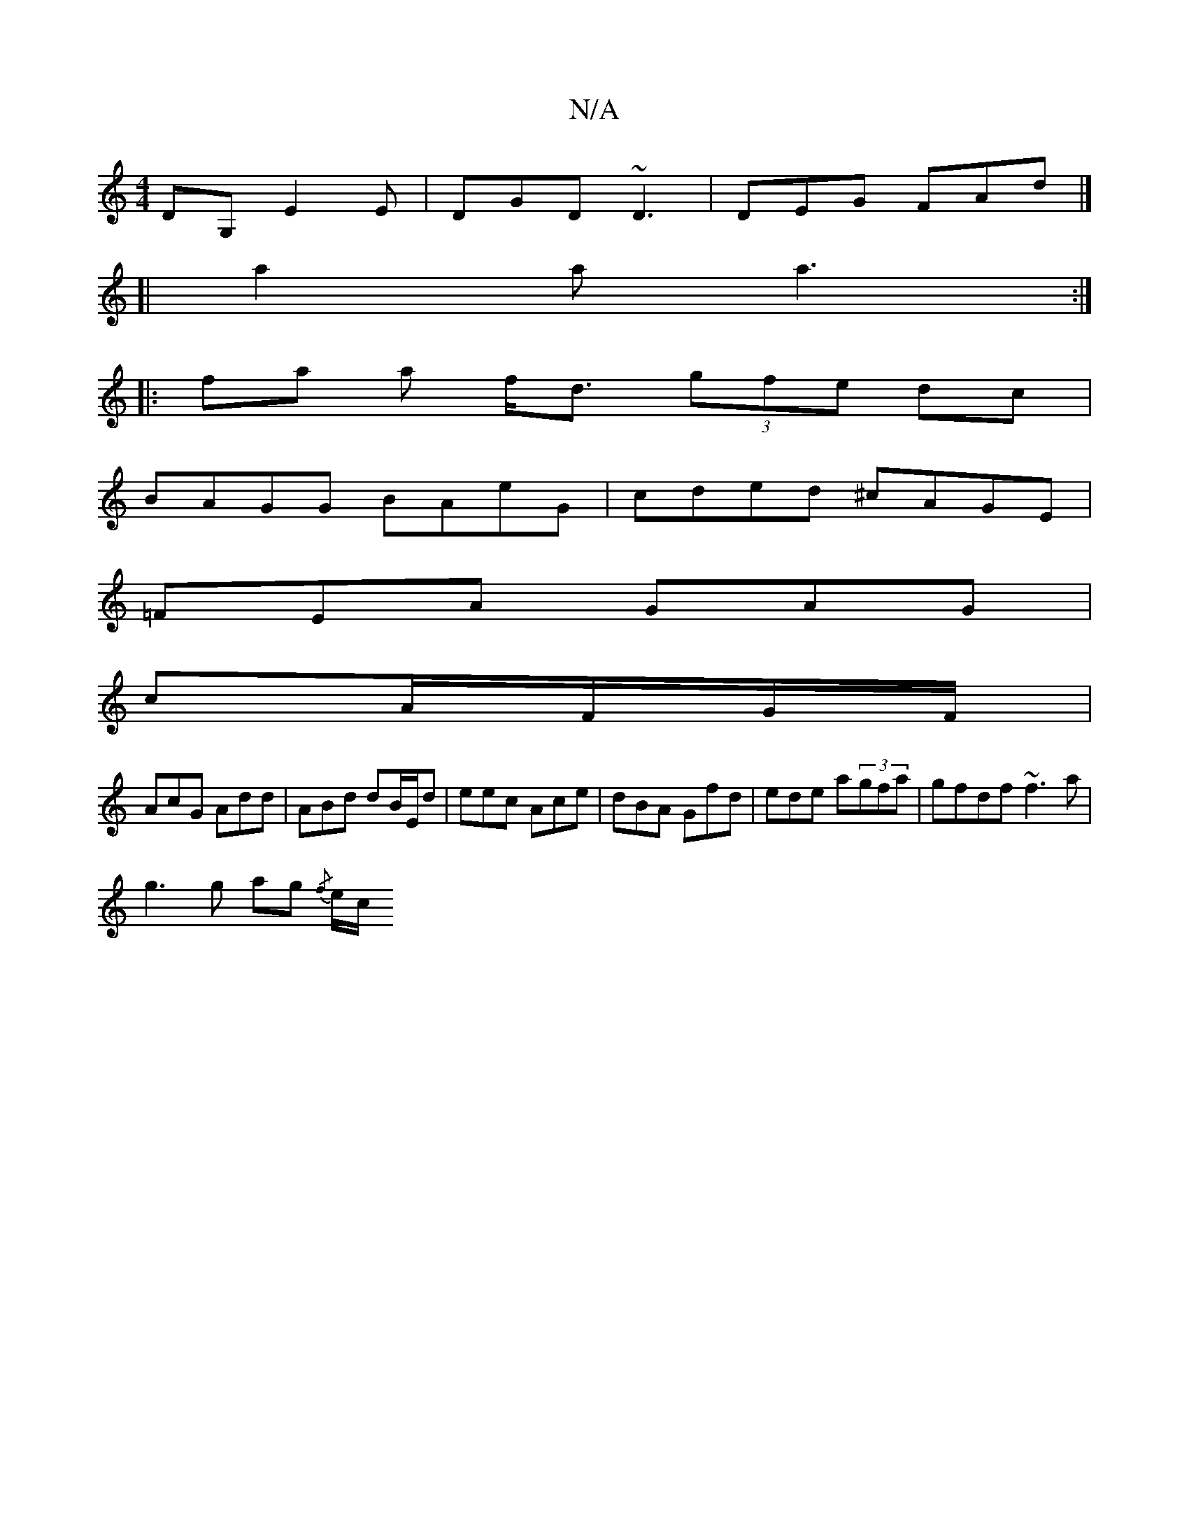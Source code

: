 X:1
T:N/A
M:4/4
R:N/A
K:Cmajor
DG, E2 E | DGD ~D3 | DEG FAd |]
[|a2 a a3 :|
|: fa a f<d (3gfe dc |
BAGG BAeG | cded ^cAGE |
=FEA GAG|
c-A/F/G/F/ |
AcG Add | ABd dB/E/d | eec Ace | dBA Gfd | ede a(3gfa | gfdf ~f3 a |
g3g ag{/f} e/c/